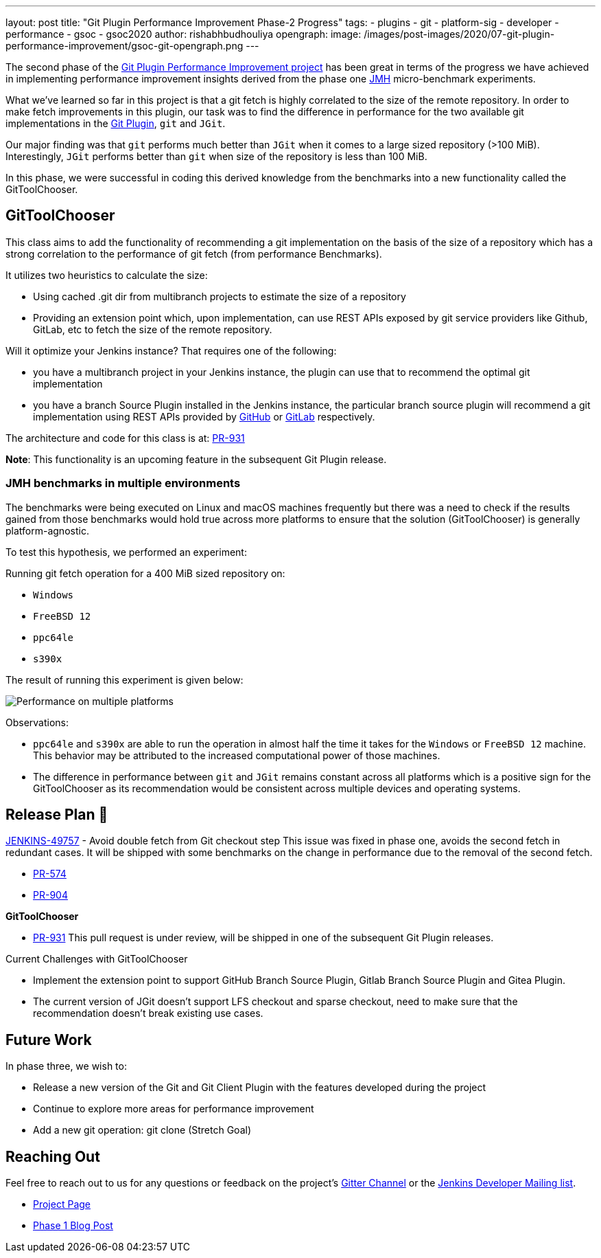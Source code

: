 ---
layout: post
title: "Git Plugin Performance Improvement Phase-2 Progress"
tags:
- plugins
- git
- platform-sig
- developer
- performance
- gsoc
- gsoc2020
author: rishabhbudhouliya
opengraph:
  image: /images/post-images/2020/07-git-plugin-performance-improvement/gsoc-git-opengraph.png
---

The second phase of the link:/blog/2020/07/09/git-performance-improvement-phase1/[Git Plugin Performance Improvement project] has been great in terms of the progress we have achieved in implementing performance improvement insights
derived from the phase one link:https://openjdk.java.net/projects/code-tools/jmh/[JMH] micro-benchmark experiments.

What we've learned so far in this project is that a git fetch is highly correlated to the size of the remote repository. In order to make fetch improvements in this plugin, our task was to find the difference in performance for the two available git implementations in the link:https://github.com/jenkinsci/git-plugin[Git Plugin], `git` and `JGit`.

Our major finding was that `git` performs much better than `JGit` when it comes to a large sized repository (>100 MiB). Interestingly, `JGit` performs better than `git` when size of the repository is less than 100 MiB. 

In this phase, we were successful in coding this derived knowledge from the benchmarks into a new functionality called the 
GitToolChooser.


== GitToolChooser

This class aims to add the functionality of recommending a git implementation on the basis of the size of a repository which has a strong correlation to the performance of git fetch (from performance Benchmarks).

It utilizes two heuristics to calculate the size:

* Using cached .git dir from multibranch projects to estimate the size of a repository
* Providing an extension point which, upon implementation, can use REST APIs exposed by git service providers like Github, GitLab, etc to fetch the size of the remote repository.

Will it optimize your Jenkins instance?
That requires one of the following:

* you have a multibranch project in your Jenkins instance, the plugin can use that to recommend the optimal git implementation
* you have a branch Source Plugin installed in the Jenkins instance, the particular branch source plugin will recommend a git implementation using REST APIs provided by link:https://plugins.jenkins.io/github-branch-source/[GitHub] or link:https://plugins.jenkins.io/gitlab-branch-source/[GitLab] respectively.

The architecture and code for this class is at: link:https://github.com/jenkinsci/git-plugin/pull/931[PR-931]

*Note*: This functionality is an upcoming feature in the subsequent Git Plugin release.

=== JMH benchmarks in multiple environments

The benchmarks were being executed on Linux and macOS machines frequently but there was a need to check if the results gained from those benchmarks would hold true across more platforms to ensure that the solution (GitToolChooser) is generally platform-agnostic.

To test this hypothesis, we performed an experiment:

Running git fetch operation for a 400 MiB sized repository on:

* `Windows`
* `FreeBSD 12`
* `ppc64le`
* `s390x`

The result of running this experiment is given below:

image:/images/post-images/2020/07-git-plugin-performance-improvement/git-multiple-platforms.png[Performance on multiple platforms]

Observations:

* `ppc64le` and `s390x` are able to run the operation in almost half the time it takes for the `Windows` or `FreeBSD 12` machine. This behavior may be attributed to the increased computational power of those machines.
* The difference in performance between `git` and `JGit` remains constant across all platforms which is a positive sign for the GitToolChooser as its recommendation would be consistent across multiple devices and operating systems.


== Release Plan 🚀

link:https://issues.jenkins-ci.org/browse/JENKINS-49757[JENKINS-49757] - Avoid double fetch from Git checkout step
This issue was fixed in phase one, avoids the second fetch in redundant cases.
It will be shipped with some benchmarks on the change in performance due to the removal of the second fetch.

* link:https://github.com/jenkinsci/git-client-plugin/pull/574[PR-574]
* link:https://github.com/jenkinsci/git-plugin/pull/904[PR-904]

*GitToolChooser*

* link:https://github.com/jenkinsci/git-plugin/pull/931[PR-931]
This pull request is under review, will be shipped in one of the subsequent Git Plugin releases.

Current Challenges with GitToolChooser

* Implement the extension point to support GitHub Branch Source Plugin, Gitlab Branch Source Plugin and Gitea Plugin.
* The current version of JGit doesn't support LFS checkout and sparse checkout, need to make sure that the recommendation doesn't break existing use cases.

== Future Work

In phase three, we wish to:

* Release a new version of the Git and Git Client Plugin with the features developed during the project
* Continue to explore more areas for performance improvement
* Add a new git operation: git clone (Stretch Goal)

== Reaching Out

Feel free to reach out to us for any questions or feedback on the project's link:https://gitter.im/jenkinsci/git-plugin[Gitter Channel] or the mailto:jenkinsci-dev@googlegroups.com[Jenkins
Developer Mailing list].

* link:/projects/gsoc/2020/projects/git-plugin-performance.adoc[Project Page]
* link:/blog/2020/07/2020-07-09-git-performance-improvement-phase1.adoc[Phase 1 Blog Post]
